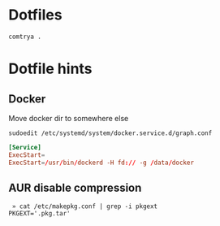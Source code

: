 * Dotfiles

   #+BEGIN_SRC shell
     comtrya .
   #+END_SRC

* Dotfile hints
** Docker
   Move docker dir to somewhere else

   ~sudoedit /etc/systemd/system/docker.service.d/graph.conf~

   #+BEGIN_SRC conf
   [Service]
   ExecStart=
   ExecStart=/usr/bin/dockerd -H fd:// -g /data/docker
   #+END_SRC

** AUR disable compression
   #+BEGIN_SRC shell-script
   » cat /etc/makepkg.conf | grep -i pkgext
  PKGEXT='.pkg.tar'
   #+END_SRC
